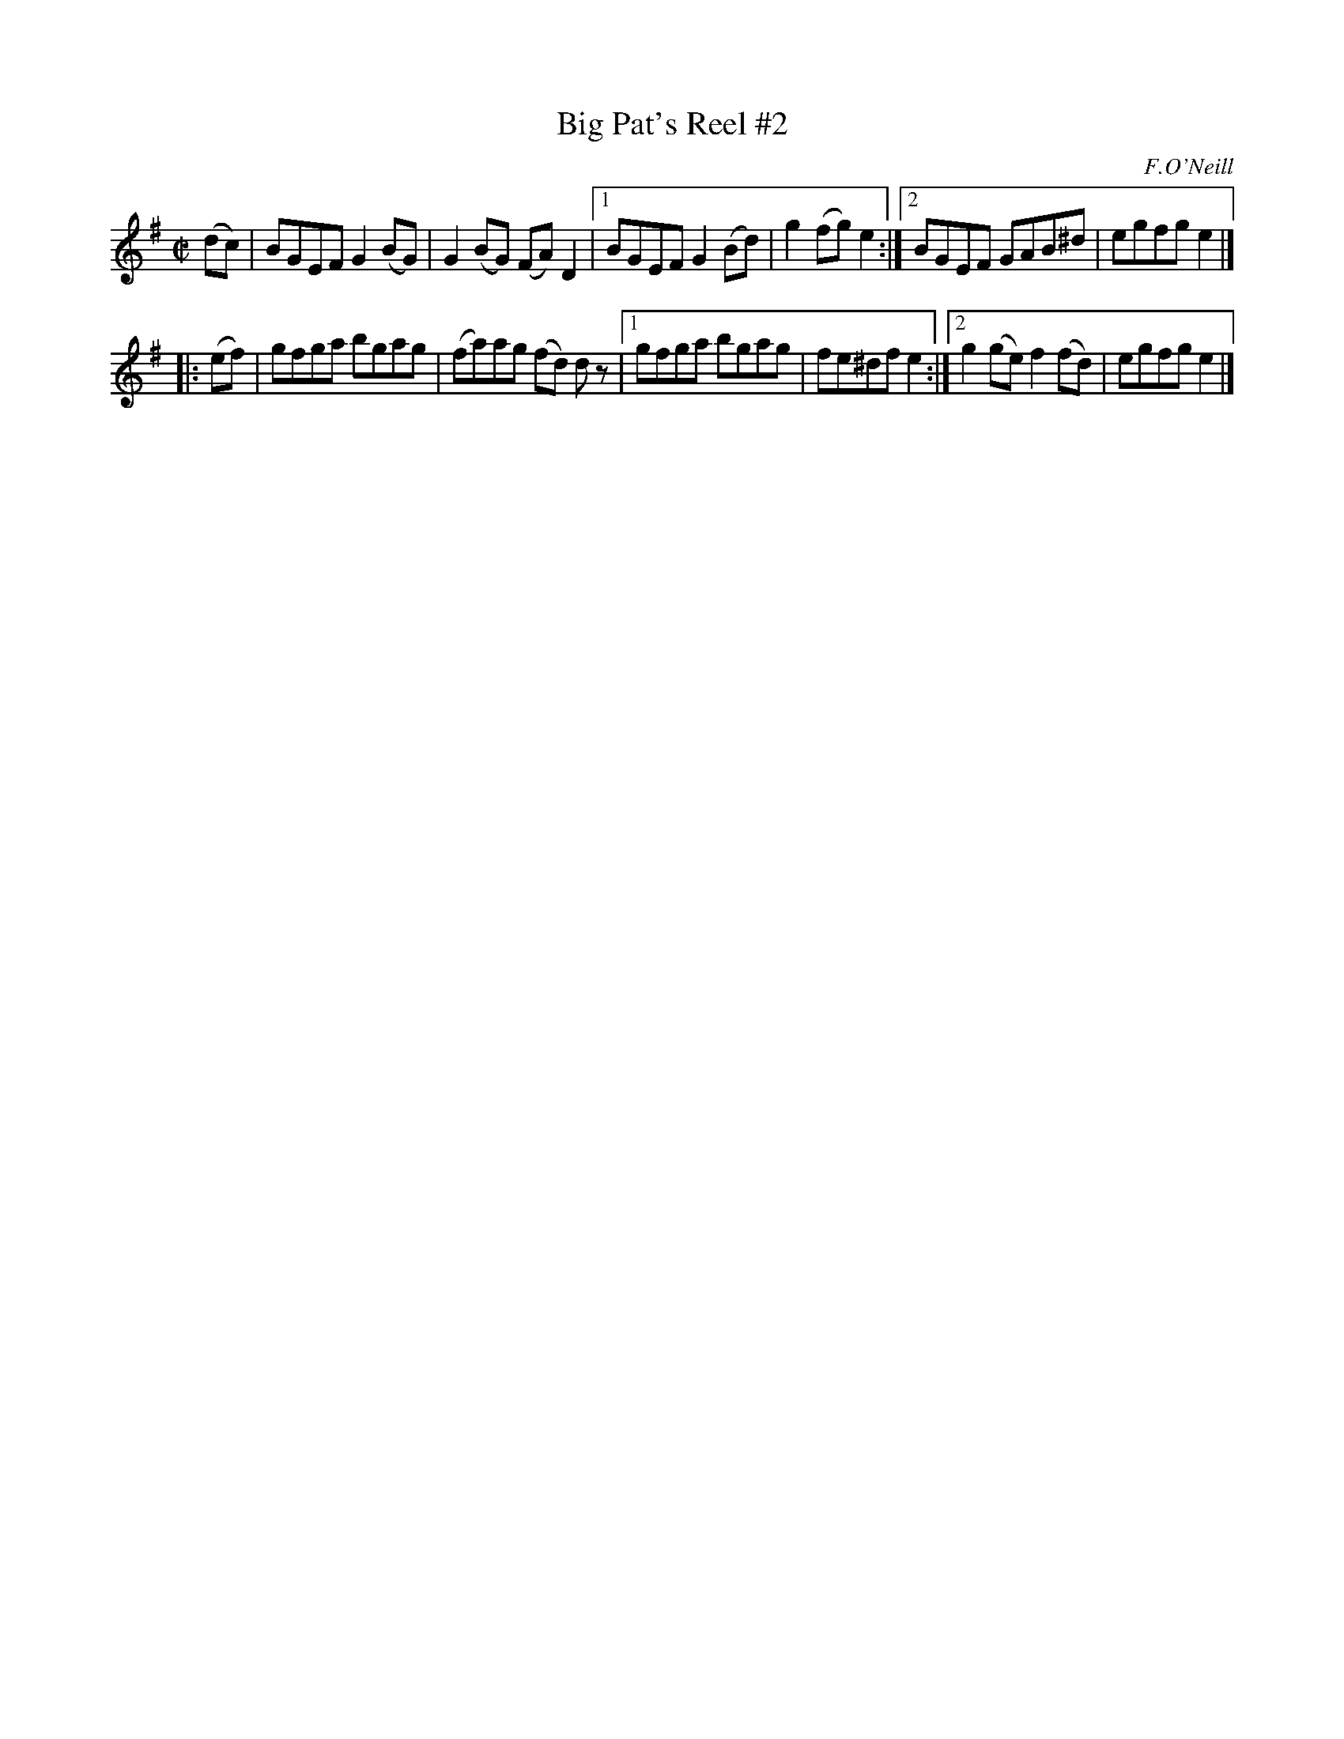X: 1192
T: Big Pat's Reel #2
M: C|
L: 1/8
R: reel
B: O'Neill's 1850 #1192
O: F.O'Neill
Z: Trish O'Neil
Z: Condensed a bit by John Chambers
K: Em
(dc) \
|  BGEF G2(BG) | G2(BG) (FA)D2 |\
[1 BGEF G2(Bd) | g2(fg) e2 :|\
[2 BGEF GAB^d | egfg e2 |]
|: (ef) \
|  gfga bgag | (fa)ag (fd) dz |\
[1 gfga bgag | fe^df e2 :|\
[2 g2(ge) f2(fd) | egfg e2 |]
